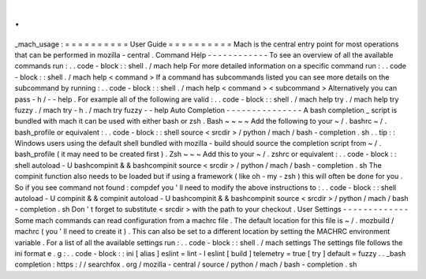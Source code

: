 .
.
_mach_usage
:
=
=
=
=
=
=
=
=
=
=
User
Guide
=
=
=
=
=
=
=
=
=
=
Mach
is
the
central
entry
point
for
most
operations
that
can
be
performed
in
mozilla
-
central
.
Command
Help
-
-
-
-
-
-
-
-
-
-
-
-
To
see
an
overview
of
all
the
available
commands
run
:
.
.
code
-
block
:
:
shell
.
/
mach
help
For
more
detailed
information
on
a
specific
command
run
:
.
.
code
-
block
:
:
shell
.
/
mach
help
<
command
>
If
a
command
has
subcommands
listed
you
can
see
more
details
on
the
subcommand
by
running
:
.
.
code
-
block
:
:
shell
.
/
mach
help
<
command
>
<
subcommand
>
Alternatively
you
can
pass
-
h
/
-
-
help
.
For
example
all
of
the
following
are
valid
:
.
.
code
-
block
:
:
shell
.
/
mach
help
try
.
/
mach
help
try
fuzzy
.
/
mach
try
-
h
.
/
mach
try
fuzzy
-
-
help
Auto
Completion
-
-
-
-
-
-
-
-
-
-
-
-
-
-
-
A
bash
completion
_
script
is
bundled
with
mach
it
can
be
used
with
either
bash
or
zsh
.
Bash
~
~
~
~
Add
the
following
to
your
~
/
.
bashrc
~
/
.
bash_profile
or
equivalent
:
.
.
code
-
block
:
:
shell
source
<
srcdir
>
/
python
/
mach
/
bash
-
completion
.
sh
.
.
tip
:
:
Windows
users
using
the
default
shell
bundled
with
mozilla
-
build
should
source
the
completion
script
from
~
/
.
bash_profile
(
it
may
need
to
be
created
first
)
.
Zsh
~
~
~
Add
this
to
your
~
/
.
zshrc
or
equivalent
:
.
.
code
-
block
:
:
shell
autoload
-
U
bashcompinit
&
&
bashcompinit
source
<
srcdir
>
/
python
/
mach
/
bash
-
completion
.
sh
The
compinit
function
also
needs
to
be
loaded
but
if
using
a
framework
(
like
oh
-
my
-
zsh
)
this
will
often
be
done
for
you
.
So
if
you
see
command
not
found
:
compdef
you
'
ll
need
to
modify
the
above
instructions
to
:
.
.
code
-
block
:
:
shell
autoload
-
U
compinit
&
&
compinit
autoload
-
U
bashcompinit
&
&
bashcompinit
source
<
srcdir
>
/
python
/
mach
/
bash
-
completion
.
sh
Don
'
t
forget
to
substitute
<
srcdir
>
with
the
path
to
your
checkout
.
User
Settings
-
-
-
-
-
-
-
-
-
-
-
-
-
Some
mach
commands
can
read
configuration
from
a
machrc
file
.
The
default
location
for
this
file
is
~
/
.
mozbuild
/
machrc
(
you
'
ll
need
to
create
it
)
.
This
can
also
be
set
to
a
different
location
by
setting
the
MACHRC
environment
variable
.
For
a
list
of
all
the
available
settings
run
:
.
.
code
-
block
:
:
shell
.
/
mach
settings
The
settings
file
follows
the
ini
format
e
.
g
:
.
.
code
-
block
:
:
ini
[
alias
]
eslint
=
lint
-
l
eslint
[
build
]
telemetry
=
true
[
try
]
default
=
fuzzy
.
.
_bash
completion
:
https
:
/
/
searchfox
.
org
/
mozilla
-
central
/
source
/
python
/
mach
/
bash
-
completion
.
sh
